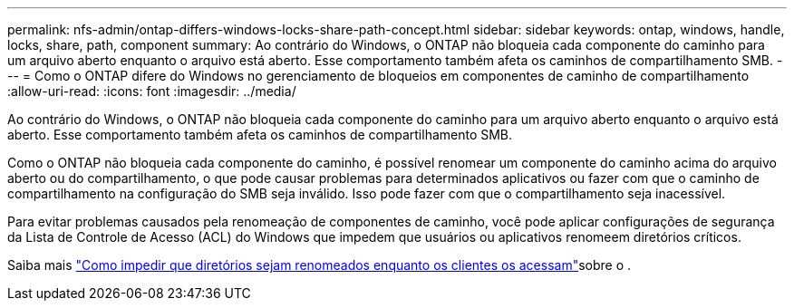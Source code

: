 ---
permalink: nfs-admin/ontap-differs-windows-locks-share-path-concept.html 
sidebar: sidebar 
keywords: ontap, windows, handle, locks, share, path, component 
summary: Ao contrário do Windows, o ONTAP não bloqueia cada componente do caminho para um arquivo aberto enquanto o arquivo está aberto. Esse comportamento também afeta os caminhos de compartilhamento SMB. 
---
= Como o ONTAP difere do Windows no gerenciamento de bloqueios em componentes de caminho de compartilhamento
:allow-uri-read: 
:icons: font
:imagesdir: ../media/


[role="lead"]
Ao contrário do Windows, o ONTAP não bloqueia cada componente do caminho para um arquivo aberto enquanto o arquivo está aberto. Esse comportamento também afeta os caminhos de compartilhamento SMB.

Como o ONTAP não bloqueia cada componente do caminho, é possível renomear um componente do caminho acima do arquivo aberto ou do compartilhamento, o que pode causar problemas para determinados aplicativos ou fazer com que o caminho de compartilhamento na configuração do SMB seja inválido. Isso pode fazer com que o compartilhamento seja inacessível.

Para evitar problemas causados pela renomeação de componentes de caminho, você pode aplicar configurações de segurança da Lista de Controle de Acesso (ACL) do Windows que impedem que usuários ou aplicativos renomeem diretórios críticos.

Saiba mais link:https://kb.netapp.com/Advice_and_Troubleshooting/Data_Storage_Software/ONTAP_OS/How_to_prevent_directories_from_being_renamed_while_clients_are_accessing_them["Como impedir que diretórios sejam renomeados enquanto os clientes os acessam"^]sobre o .
